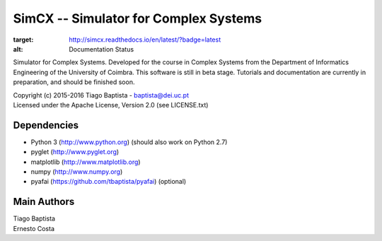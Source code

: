 SimCX -- Simulator for Complex Systems
======================================

.. image:: https://readthedocs.org/projects/simcx/badge/?version=latest
:target: http://simcx.readthedocs.io/en/latest/?badge=latest
:alt: Documentation Status

Simulator for Complex Systems. Developed for the course in Complex Systems from
the Department of Informatics Engineering of the University of Coimbra. This
software is still in beta stage. Tutorials and documentation are currently in
preparation, and should be finished soon.

| Copyright (c) 2015-2016 Tiago Baptista - baptista@dei.uc.pt
| Licensed under the Apache License, Version 2.0 (see LICENSE.txt)

Dependencies
------------
- Python 3 (http://www.python.org) (should also work on Python 2.7)
- pyglet (http://www.pyglet.org)
- matplotlib (http://www.matplotlib.org)
- numpy (http://www.numpy.org)
- pyafai (https://github.com/tbaptista/pyafai) (optional)

Main Authors
------------
| Tiago Baptista
| Ernesto Costa





